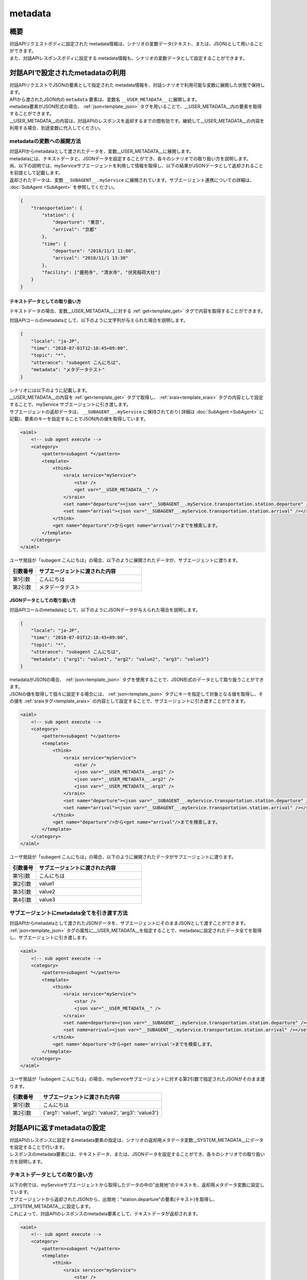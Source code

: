 metadata
=======================================

概要
----------------------------------------
| 対話APIリクエストボディに設定された metadata情報は、シナリオの変数データ(テキスト、または、JSON)として用いることができます。
| また、対話APIレスポンスボディに設定する metadata情報も、シナリオの変数データとして設定することができます。

対話APIで設定されたmetadataの利用
----------------------------------------

| 対話APIリクエストでJSONの要素として指定された metadata情報を、対話シナリオで利用可能な変数に展開した状態で保持します。
| APIから渡されたJSON内の ``metadata`` 要素は、変数名 ``__USER_METADATA__`` に展開します。
| metadata要素がJSON形式の場合、 :ref:`json<template_json>` タグを用いることで、__USER_METADATA__内の要素を取得することができます。
| __USER_METADATA__の内容は、対話APIのレスポンスを返却するまでの間有効です。継続して__USER_METADATA__の内容を利用する場合、別途変数に代入してください。


metadataの変数への展開方法
^^^^^^^^^^^^^^^^^^^^^^^^^^^^^^^^^^^^^^^^^

| 対話APIからmetadataとして渡されたデータを、変数__USER_METADATA__に展開します。
| metadataには、テキストデータと、JSONデータを設定することができ、各々のシナリオでの取り扱い方を説明します。

| 尚、以下の説明では、myServiceサブエージェントを利用して情報を取得し、以下の結果がJSONデータとして返却されることを前提として記載します。
| 返却されたデータは、変数 ``__SUBAGENT__.myService`` に展開されています。サブエージェント連携についての詳細は、 :doc:`SubAgent <SubAgent>` を参照してください。

.. code:: json

    {
        "transportation": {
            "station": {
                "departure": "東京",
                "arrival": "京都"
            },
            "time": {
                "departure": "2018/11/1 11:00",
                "arrival": "2018/11/1 13:30"
            },
            "facility": ["鹿苑寺", "清水寺", "伏見稲荷大社"]
        }
    }



テキストデータとしての取り扱い方
~~~~~~~~~~~~~~~~~~~~~~~~~~~~~~~~~~~~~~~~~

テキストデータの場合、変数__USER_METADATA__に対する :ref:`get<template_get>` タグで内容を取得することができます。

対話APIコールのmetadataとして、以下のように文字列が与えられた場合を説明します。

..  code:: json

    {
        "locale": "ja-JP",
        "time": "2018-07-01T12:18:45+09:00",
        "topic": "*",
        "utterance": "subagent こんにちは",
        "metadata": "メタデータテスト"
    }

| シナリオには以下のように記載します。
| __USER_METADATA__の内容を :ref:`get<template_get>` タグで取得し、 :ref:`sraix<template_sraix>` タグの内容として設定することで、myService サブエージェントに引き渡します。
| サブエージェントの返却データは、 ``__SUBAGENT__.myService`` に保持されており( 詳細は :doc:`SubAgent <SubAgent>` に記載)、要素のキーを指定することでJSON内の値を取得しています。

.. code:: xml

    <aiml>
        <!-- sub agent execute -->
        <category>
            <pattern>subagent *</pattern>
            <template>
                <think>
                    <sraix service="myService">
                        <star />
                        <get var="__USER_METADATA__" />
                    </sraix>
                    <set name="departure"><json var="__SUBAGENT__.myService.transportation.station.departure" /></set>
                    <set name="arrival"><json var="__SUBAGENT__.myService.transportation.station.arrival" /></set>
                </think>
                <get name="departure"/>から<get name="arrival"/>までを検索します。
            </template>
        </category>
    </aiml>

ユーザ発話が「subagent こんにちは」の場合、以下のように展開されたデータが、サブエージェントに渡ります。

.. csv-table::
    :header: "引数番号","サブエージェントに渡された内容"
    :widths: 20,80

    "第1引数","こんにちは"
    "第2引数","メタデータテスト"


JSONデータとしての取り扱い方
~~~~~~~~~~~~~~~~~~~~~~~~~~~~~~~~~~~~~~~~~

対話APIコールのmetadataとして、以下のようにJSONデータが与えられた場合を説明します。

..  code:: json

    {
        "locale": "ja-JP",
        "time": "2018-07-01T12:18:45+09:00",
        "topic": "*",
        "utterance": "subagent こんにちは",
        "metadata": {"arg1": "value1", "arg2": "value2", "arg3": "value3"}
    }

| metadataがJSONの場合、 :ref:`json<template_json>` タグを使用することで、JSON形式のデータとして取り扱うことができます。
| JSONの値を取得して個々に設定する場合には、 :ref:`json<template_json>` タグにキーを指定して対象となる値を取得し、その値を :ref:`sraixタグ<template_sraix>` の内容として設定することで、サブエージェントに引き渡すことができます。

.. code:: xml

    <aiml>
        <!-- sub agent execute -->
        <category>
            <pattern>subagent *</pattern>
            <template>
                <think>
                    <sraix service="myService">
                        <star />
                        <json var="__USER_METADATA__.arg1" />
                        <json var="__USER_METADATA__.arg2" />
                        <json var="__USER_METADATA__.arg3" />
                    </sraix>
                    <set name="departure"><json var="__SUBAGENT__.myService.transportation.station.departure" /></set>
                    <set name="arrival"><json var="__SUBAGENT__.myService.transportation.station.arrival" /></set>
                </think>
                <get name="departure"/>から<get name="arrival"/>までを検索します。
            </template>
        </category>
    </aiml>


ユーザ発話が「subagent こんにちは」の場合、以下のように展開されたデータがサブエージェントに渡ります。

.. csv-table::
    :header: "引数番号","サブエージェントに渡された内容"
    :widths: 20,80

    "第1引数","こんにちは"
    "第2引数","value1"
    "第3引数","value2"
    "第4引数","value3"


サブエージェントにmetadata全てを引き渡す方法
^^^^^^^^^^^^^^^^^^^^^^^^^^^^^^^^^^^^^^^^^^^^

| 対話APIからmetadataとして渡されたJSONデータを、サブエージェントにそのままJSONとして渡すことができます。
| :ref:`json<template_json>` タグの属性に__USER_METADATA__を指定することで、metadataに設定されたデータ全てを取得し、サブエージェントに引き渡します。

.. code:: xml

    <aiml>
        <!-- sub agent execute -->
        <category>
            <pattern>subagent *</pattern>
            <template>
                <think>
                    <sraix service="myService">
                        <star />
                        <json var="__USER_METADATA__" /> 
                    </sraix>
                    <set name=departure><json var="__SUBAGENT__.myService.transportation.station.departure" /></set>
                    <set name=arrival><json var="__SUBAGENT__.myService.transportation.station.arrival" /></set>
                </think>
                <get name='departure'>から<get name='arrival'>までを検索します。
            </template>
        </category>
    </aiml>


ユーザ発話が「subagent こんにちは」の場合、myServiceサブエージェントに対する第2引数で指定されたJSONがそのまま渡ります。

.. csv-table::
    :header: "引数番号","サブエージェントに渡された内容"
    :widths: 20,80

    "第1引数","こんにちは"
    "第2引数","{'arg1': 'value1', 'arg2': 'value2', 'arg3': 'value3'}"



対話APIに返すmetadataの設定
----------------------------------------

| 対話APIのレスポンスに設定するmetadata要素の指定は、シナリオの返却用メタデータ変数__SYSTEM_METADATA__にデータを設定することで行います。
| レスポンスのmetadata要素には、テキストデータ、または、JSONデータを設定することができ、各々のシナリオでの取り扱い方を説明します。


テキストデータとしての取り扱い方
^^^^^^^^^^^^^^^^^^^^^^^^^^^^^^^^^^^^^^^^^

| 以下の例では、myServiceサブエージェントから取得したデータの中の"出発地"のテキストを、返却用メタデータ変数に設定しています。
| サブエージェントから返却されたJSONから、出発地："station.departure"の要素(テキスト)を取得し、__SYSTEM_METADATA__に設定します。
| これによって、対話APIのレスポンスのmetadata要素として、テキストデータが返却されます。

.. code:: xml

    <aiml>
        <!-- sub agent execute -->
        <category>
            <pattern>subagent *</pattern>
            <template>
                <think>
                    <sraix service="myService">
                        <star />
                    </sraix>
                    <set var="__SYSTEM_METADATA__"><json var="__SUBAGENT__.myService.transportation.station.departure" /></set>
                </think>
                メタデータに出発地を設定しました。
            </template>
        </category>
    </aiml>

| Input: subagent 東京
| Output: メタデータに出発地を設定しました。
| metadataの内容: "東京"



JSONデータとしての取り扱い方
^^^^^^^^^^^^^^^^^^^^^^^^^^^^^^^^^^^^^^^^^

| 以下の例では、myServiceサブエージェントから取得したJSONデータを、返却用メタデータ変数に設定しています。
| :ref:`json<template_json>` タグで、サブエージェントから返却されたJSONデータ全体を__SYSTEM_METADATA__に設定します。
| これによって、対話APIのレスポンスのmetadata要素として、JSONデータが返却されます。


.. code:: xml

    <aiml>
        <!-- sub agent execute -->
        <category>
            <pattern>subagent *</pattern>
            <template>
                <think>
                    <sraix service="myService">
                        <star />
                    </sraix>
                    <set var="__SYSTEM_METADATA__"><json var="__SUBAGENT__.myService" /></set>
                </think>
                メタデータにサブエージェントの処理結果を設定しました。
            </template>
        </category>
    </aiml>

| Input: subagent 東京
| Output: メタデータにサブエージェントの処理結果を設定しました。
| metadataの内容: 
        {"transportation": 
            {"station": 
                {"departure": "東京",
                 "arrival": "京都"},
            "time": 
                {"departure": "2018/11/1 11:00",
                 "arrival": "2018/11/1 13:30"},
            "facility: ["鹿苑寺", "清水寺", "伏見稲荷大社"]}}

関連項目: :doc:`対話API <../Api>`、 :doc:`対話APIデータの変数利用 <API_Variables>`、 :doc:`JSON <JSON>`、 :doc:`SubAgent <SubAgent>`
